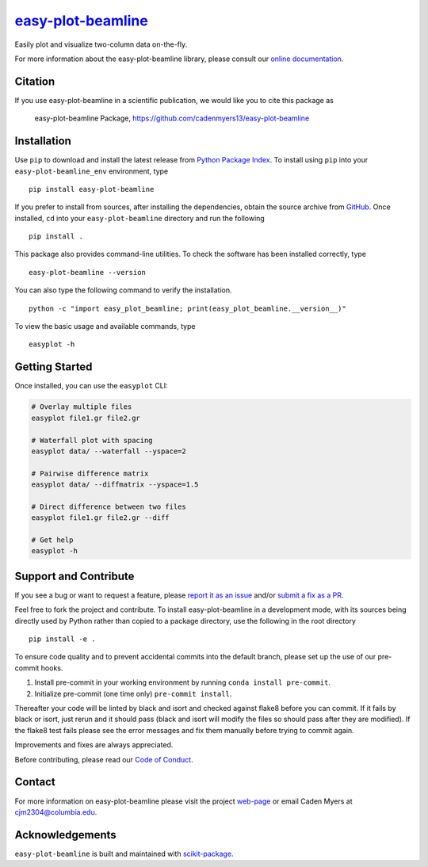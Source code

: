 |Icon| |title|_
===============

.. |title| replace:: easy-plot-beamline
.. _title: https://cadenmyers13.github.io/easy-plot-beamline

.. |Icon| image:: https://avatars.githubusercontent.com/cadenmyers13
        :target: https://cadenmyers13.github.io/easy-plot-beamline
        :height: 100px

|PyPI| |Forge| |PythonVersion| |PR|

|CI| |Codecov| |Black| |Tracking|

.. |Black| image:: https://img.shields.io/badge/code_style-black-black
        :target: https://github.com/psf/black

.. |CI| image:: https://github.com/cadenmyers13/easy-plot-beamline/actions/workflows/matrix-and-codecov-on-merge-to-main.yml/badge.svg
        :target: https://github.com/cadenmyers13/easy-plot-beamline/actions/workflows/matrix-and-codecov-on-merge-to-main.yml

.. |Codecov| image:: https://codecov.io/gh/cadenmyers13/easy-plot-beamline/branch/main/graph/badge.svg
        :target: https://codecov.io/gh/cadenmyers13/easy-plot-beamline

.. |Forge| image:: https://img.shields.io/conda/vn/conda-forge/easy-plot-beamline
        :target: https://anaconda.org/conda-forge/easy-plot-beamline

.. |PR| image:: https://img.shields.io/badge/PR-Welcome-29ab47ff
        :target: https://github.com/cadenmyers13/easy-plot-beamline/pulls

.. |PyPI| image:: https://img.shields.io/pypi/v/easy-plot-beamline
        :target: https://pypi.org/project/easy-plot-beamline/

.. |PythonVersion| image:: https://img.shields.io/pypi/pyversions/easy-plot-beamline
        :target: https://pypi.org/project/easy-plot-beamline/

.. |Tracking| image:: https://img.shields.io/badge/issue_tracking-github-blue
        :target: https://github.com/cadenmyers13/easy-plot-beamline/issues

Easily plot and visualize two-column data on-the-fly.

For more information about the easy-plot-beamline library, please consult our `online documentation <https://cadenmyers13.github.io/easy-plot-beamline>`_.

Citation
--------

If you use easy-plot-beamline in a scientific publication, we would like you to cite this package as

        easy-plot-beamline Package, https://github.com/cadenmyers13/easy-plot-beamline

Installation
------------

Use ``pip`` to download and install the latest release from
`Python Package Index <https://pypi.python.org>`_.
To install using ``pip`` into your ``easy-plot-beamline_env`` environment, type ::

        pip install easy-plot-beamline

If you prefer to install from sources, after installing the dependencies, obtain the source archive from
`GitHub <https://github.com/cadenmyers13/easy-plot-beamline/>`_. Once installed, ``cd`` into your ``easy-plot-beamline`` directory
and run the following ::

        pip install .

This package also provides command-line utilities. To check the software has been installed correctly, type ::

        easy-plot-beamline --version

You can also type the following command to verify the installation. ::

        python -c "import easy_plot_beamline; print(easy_plot_beamline.__version__)"


To view the basic usage and available commands, type ::

        easyplot -h

Getting Started
---------------

Once installed, you can use the ``easyplot`` CLI:

.. code-block:: bash

        # Overlay multiple files
        easyplot file1.gr file2.gr

        # Waterfall plot with spacing
        easyplot data/ --waterfall --yspace=2

        # Pairwise difference matrix
        easyplot data/ --diffmatrix --yspace=1.5

        # Direct difference between two files
        easyplot file1.gr file2.gr --diff

        # Get help
        easyplot -h


Support and Contribute
----------------------

If you see a bug or want to request a feature, please `report it as an issue <https://github.com/cadenmyers13/easy-plot-beamline/issues>`_ and/or `submit a fix as a PR <https://github.com/cadenmyers13/easy-plot-beamline/pulls>`_.

Feel free to fork the project and contribute. To install easy-plot-beamline
in a development mode, with its sources being directly used by Python
rather than copied to a package directory, use the following in the root
directory ::

        pip install -e .

To ensure code quality and to prevent accidental commits into the default branch, please set up the use of our pre-commit
hooks.

1. Install pre-commit in your working environment by running ``conda install pre-commit``.

2. Initialize pre-commit (one time only) ``pre-commit install``.

Thereafter your code will be linted by black and isort and checked against flake8 before you can commit.
If it fails by black or isort, just rerun and it should pass (black and isort will modify the files so should
pass after they are modified). If the flake8 test fails please see the error messages and fix them manually before
trying to commit again.

Improvements and fixes are always appreciated.

Before contributing, please read our `Code of Conduct <https://github.com/cadenmyers13/easy-plot-beamline/blob/main/CODE-OF-CONDUCT.rst>`_.

Contact
-------

For more information on easy-plot-beamline please visit the project `web-page <https://cadenmyers13.github.io/>`_ or email Caden Myers at cjm2304@columbia.edu.

Acknowledgements
----------------

``easy-plot-beamline`` is built and maintained with `scikit-package <https://scikit-package.github.io/scikit-package/>`_.
